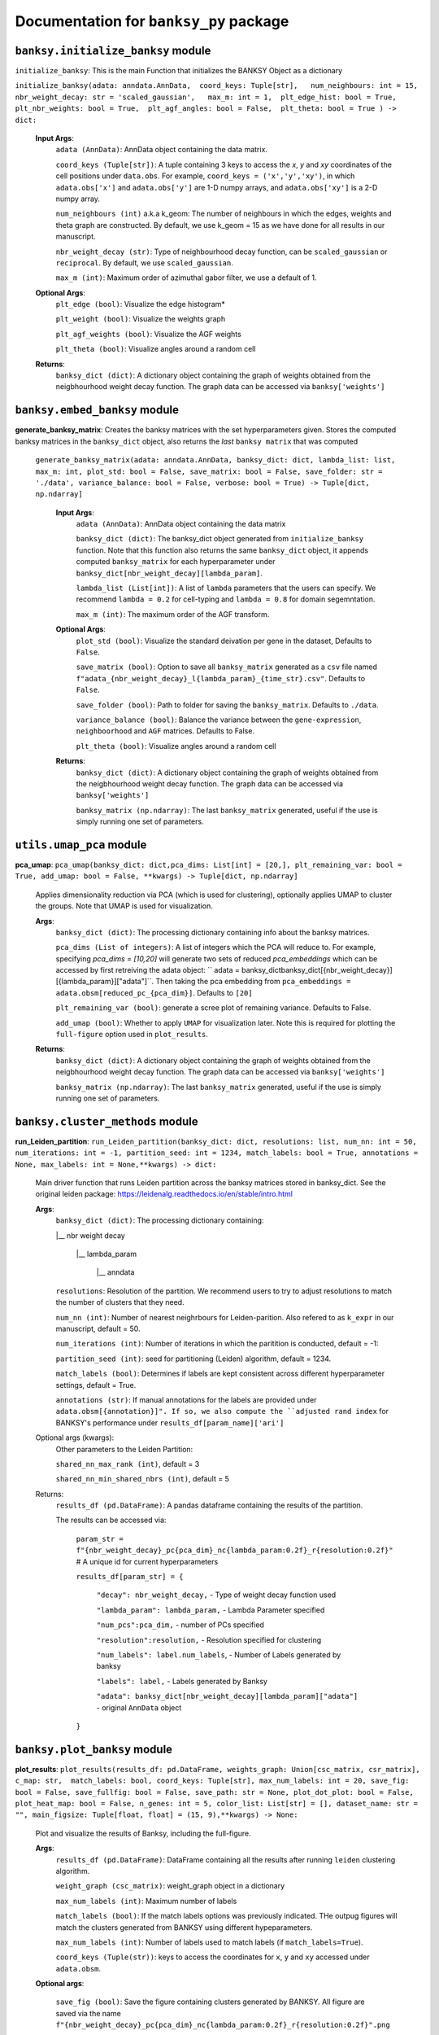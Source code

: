 Documentation for ``banksy_py`` package
===================================

``banksy.initialize_banksy`` module
-------
``initialize_banksy``: This is the main Function that initializes the BANKSY Object as a dictionary

``initialize_banksy(adata: anndata.AnnData,  coord_keys: Tuple[str],   num_neighbours: int = 15,   nbr_weight_decay: str = 'scaled_gaussian',   max_m: int = 1,  plt_edge_hist: bool = True, plt_nbr_weights: bool = True,  plt_agf_angles: bool = False,  plt_theta: bool = True ) -> dict:`` 


    **Input Args**:
        ``adata (AnnData)``: AnnData object containing the data matrix.

        ``coord_keys (Tuple[str])``: A tuple containing 3 keys to access the `x`, `y` and `xy` coordinates of the cell positions under ``data.obs``. For example, ``coord_keys = ('x','y','xy')``, in which ``adata.obs['x']`` and ``adata.obs['y']`` are 1-D numpy arrays, and ``adata.obs['xy']`` is a 2-D numpy array.
    
        ``num_neighbours (int)`` a.k.a k_geom: The number of neighbours in which the edges, weights and theta graph are constructed. By default, we use k_geom = 15 as we have done for all results in our manuscript.
    
        ``nbr_weight_decay (str)``: Type of neighbourhood decay function, can be ``scaled_gaussian`` or ``reciprocal``. By default, we use ``scaled_gaussian``.
    
        ``max_m (int)``: Maximum order of azimuthal gabor filter, we use a default of 1.
    
        
    **Optional Args**:
        ``plt_edge (bool)``: Visualize the edge histogram*
    
        ``plt_weight (bool)``: Visualize the weights graph
    
        ``plt_agf_weights (bool)``: Visualize the AGF weights
    
        ``plt_theta (bool)``: Visualize angles around a random cell

    **Returns**:
        ``banksy_dict (dict)``: A dictionary object containing the graph of weights obtained from the neigbhourhood weight decay function. The graph data can be accessed via ``banksy['weights']``


``banksy.embed_banksy`` module
-------
**generate_banksy_matrix**: Creates the banksy matrices with the set hyperparameters given. Stores the computed banksy matrices in the ``banksy_dict`` object, also returns the *last* ``banksy matrix`` that was computed

   
 ``generate_banksy_matrix(adata: anndata.AnnData, banksy_dict: dict, lambda_list: list, max_m: int, plot_std: bool = False, save_matrix: bool = False, save_folder: str = './data', variance_balance: bool = False, verbose: bool = True) -> Tuple[dict, np.ndarray]`` 

    **Input Args**:
        ``adata (AnnData)``: AnnData object containing the data matrix

        ``banksy_dict (dict)``: The banksy_dict object generated from ``initialize_banksy`` function. Note that this function also returns the same ``banksy_dict`` object, it appends computed ``banksy_matrix`` for each hyperparameter under ``banksy_dict[nbr_weight_decay][lambda_param]``.
    
        ``lambda_list (List[int])``: A list of ``lambda`` parameters that the users can specify. We recommend ``lambda = 0.2`` for cell-typing and ``lambda = 0.8`` for domain segemntation. 
    
        ``max_m (int)``: The maximum order of the AGF transform. 
    
        
    **Optional Args**:
        ``plot_std (bool)``: Visualize the standard  deivation per gene in the dataset, Defaults to ``False``.

        ``save_matrix (bool)``: Option to save all ``banksy_matrix`` generated as a ``csv`` file named ``f"adata_{nbr_weight_decay}_l{lambda_param}_{time_str}.csv"``. Defaults to ``False``.

        ``save_folder (bool)``: Path to folder for saving the ``banksy_matrix``. Defaults to ``./data``.
    
        ``variance_balance (bool)``: Balance the variance between the ``gene-expression``, ``neighboorhood`` and ``AGF`` matrices. Defaults to False.
    
        ``plt_theta (bool)``: Visualize angles around a random cell

    **Returns**:
        ``banksy_dict (dict)``: A dictionary object containing the graph of weights obtained from the neigbhourhood weight decay function. The graph data can be accessed via ``banksy['weights']``

        ``banksy_matrix (np.ndarray)``: The last ``banksy_matrix`` generated, useful if the use is simply running one set of parameters.

``utils.umap_pca`` module
-------

**pca_umap**: ``pca_umap(banksy_dict: dict,pca_dims: List[int] = [20,], plt_remaining_var: bool = True, add_umap: bool = False, **kwargs) -> Tuple[dict, np.ndarray]`` 

    Applies dimensionality reduction via PCA (which is used for clustering), optionally applies UMAP to cluster the groups. Note that UMAP is used for visualization.

    **Args**:
        ``banksy_dict (dict)``: The processing dictionary containing info about the banksy matrices.
    
        ``pca_dims (List of integers)``: A list of integers which the PCA will reduce to. For example, specifying `pca_dims = [10,20]` will generate two sets of reduced `pca_embeddings` which can be accessed by first retreiving the adata object: `` adata = banksy_dictbanksy_dict[{nbr_weight_decay}][{lambda_param}]["adata"]``. Then taking the pca embedding from ``pca_embeddings = adata.obsm[reduced_pc_{pca_dim}]``. Defaults to ``[20]``

        ``plt_remaining_var (bool)``: generate a scree plot of remaining variance. Defaults to False.

        ``add_umap (bool)``: Whether to apply ``UMAP`` for visualization later. Note this is required for plotting the ``full-figure`` option used in ``plot_results``.

    **Returns**:       
        ``banksy_dict (dict)``: A dictionary object containing the graph of weights obtained from the neigbhourhood weight decay function. The graph data can be accessed via ``banksy['weights']``

        ``banksy_matrix (np.ndarray)``: The last ``banksy_matrix`` generated, useful if the use is simply running one set of parameters.

``banksy.cluster_methods`` module
-------

**run_Leiden_partition**: ``run_Leiden_partition(banksy_dict: dict, resolutions: list, num_nn: int = 50, num_iterations: int = -1, partition_seed: int = 1234, match_labels: bool = True, annotations = None, max_labels: int = None,**kwargs) -> dict:`` 

    Main driver function that runs Leiden partition across the banksy matrices stored in banksy_dict. See the original leiden package: https://leidenalg.readthedocs.io/en/stable/intro.html

    **Args**:
        ``banksy_dict (dict)``: The processing dictionary containing:

        |__ nbr weight decay

          |__ lambda_param

            |__ anndata  

        ``resolutions``: Resolution of the partition. We recommend users to try to adjust resolutions to match the number of clusters that they need.
            
        ``num_nn (int)``: Number of nearest neighrbours for Leiden-parition. Also refered to as ``k_expr`` in our manuscript, default = 50.

        ``num_iterations (int)``: Number of iterations in which the paritition is conducted, default = -1:

        ``partition_seed (int)``: seed for partitioning (Leiden) algorithm, default = 1234.
        
        ``match_labels (bool)``: Determines if labels are kept consistent across different hyperparameter settings,  default = True.

        ``annotations (str)``: If manual annotations for the labels are provided under ``adata.obsm[{annotation}]". If so, we also compute the ``adjusted rand index`` for BANKSY's performance under ``results_df[param_name]['ari']`` 

    Optional args (kwargs):
        Other parameters to the Leiden Partition:

        ``shared_nn_max_rank (int)``, default = 3

        ``shared_nn_min_shared_nbrs (int)``, default = 5
    
    Returns:
        ``results_df (pd.DataFrame)``: A pandas dataframe containing the results of the partition.

        The results can be accessed via: 
            
            ``param_str = f"{nbr_weight_decay}_pc{pca_dim}_nc{lambda_param:0.2f}_r{resolution:0.2f}"`` # A unique id for current hyperparameters

            ``results_df[param_str] = {``

                ``"decay": nbr_weight_decay,`` - Type of weight decay function used

                ``"lambda_param": lambda_param,`` - Lambda Parameter specified

                ``"num_pcs":pca_dim,`` - number of PCs specified

                ``"resolution":resolution,`` - Resolution specified for clustering

                ``"num_labels": label.num_labels``, - Number of Labels generated by banksy

                ``"labels": label,`` - Labels generated by Banksy

                ``"adata": banksy_dict[nbr_weight_decay][lambda_param]["adata"]`` - original ``AnnData`` object
            ``}``

``banksy.plot_banksy`` module
-------
**plot_results**: ``plot_results(results_df: pd.DataFrame, weights_graph: Union[csc_matrix, csr_matrix], c_map: str,  match_labels: bool, coord_keys: Tuple[str], max_num_labels: int = 20, save_fig: bool = False, save_fullfig: bool = False, save_path: str = None, plot_dot_plot: bool = False, plot_heat_map: bool = False, n_genes: int = 5, color_list: List[str] = [], dataset_name: str = "", main_figsize: Tuple[float, float] = (15, 9),**kwargs) -> None:``
    
    Plot and visualize the results of Banksy, including the full-figure.

    **Args**:
        ``results_df (pd.DataFrame)``: DataFrame containing all the results after running ``leiden`` clustering algorithm.

        ``weight_graph (csc_matrix)``: weight_graph object in a dictionary

        ``max_num_labels (int)``: Maximum number of labels

        ``match_labels (bool)``: If the match labels options was previously indicated. THe outpug figures will match the clusters generated from BANKSY using different hypeparameters.

        ``max_num_labels (int)``: Number of labels used to match labels (if ``match_labels=True``).

        ``coord_keys (Tuple(str))``: keys to access the coordinates for ``x``, ``y`` and ``xy`` accessed under ``adata.obsm``. 

    **Optional args**:

        ``save_fig (bool)``: Save the figure containing clusters generated by BANKSY. All figure are saved via the name ``f"{nbr_weight_decay}_pc{pca_dim}_nc{lambda_param:0.2f}_r{resolution:0.2f}".png``
        
        ``save_fullfig (bool)``: Save full figure, including UMAP and PCA plots along with clusters.

        ``c_map (str)``: Colour map used for clustering, such as ``tab20``

        ``save_all_h5ad (bool)``: to save a copy of the temporary anndata object as ``.h5ad`` format

        ``file_path (str)``: file path for saving the output figure/files. default file path is 'data'
    
    **Returns**:
        The main figure for visualization using banksy
    


.. autosummary::
   :toctree: generated

   BANKSY\_py
